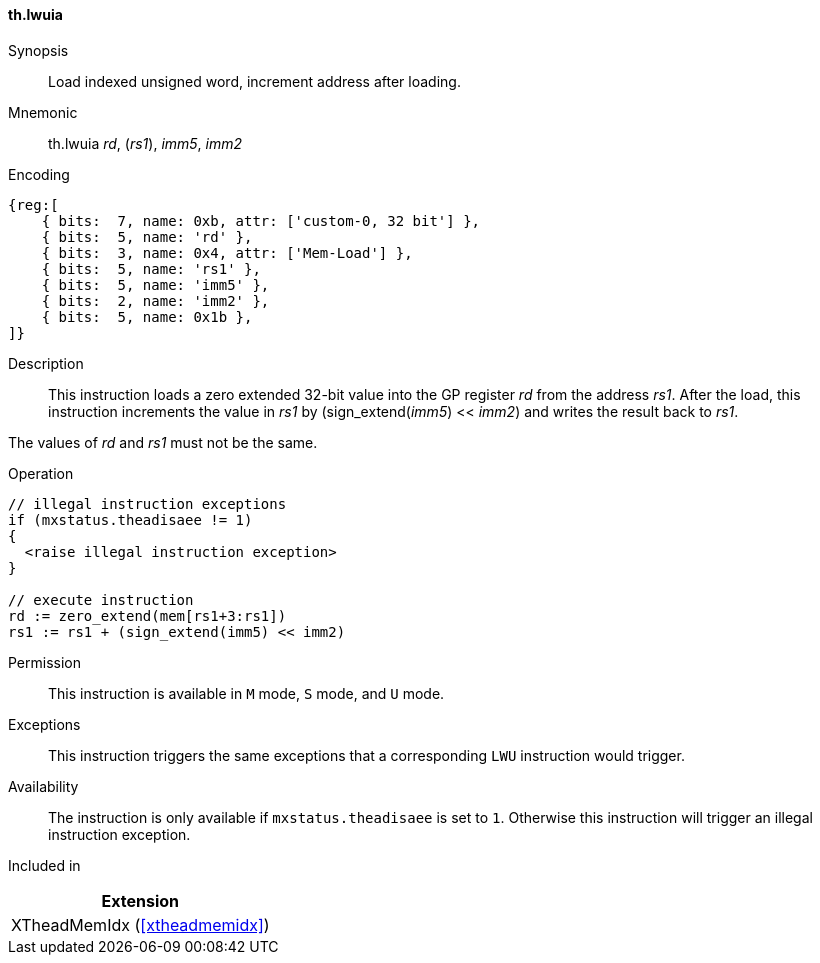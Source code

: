 [#xtheadmemidx-insns-lwuia,reftext=Load indexed unsigned word, increment-after]
==== th.lwuia

Synopsis::
Load indexed unsigned word, increment address after loading.

Mnemonic::
th.lwuia _rd_, (_rs1_), _imm5_, _imm2_

Encoding::
[wavedrom, , svg]
....
{reg:[
    { bits:  7, name: 0xb, attr: ['custom-0, 32 bit'] },
    { bits:  5, name: 'rd' },
    { bits:  3, name: 0x4, attr: ['Mem-Load'] },
    { bits:  5, name: 'rs1' },
    { bits:  5, name: 'imm5' },
    { bits:  2, name: 'imm2' },
    { bits:  5, name: 0x1b },
]}
....

Description::
This instruction loads a zero extended 32-bit value into the GP register _rd_ from the address _rs1_.
After the load, this instruction increments the value in _rs1_ by (sign_extend(_imm5_) << _imm2_) and writes the result back to _rs1_.

The values of _rd_ and _rs1_ must not be the same.

Operation::
[source,sail]
--
// illegal instruction exceptions
if (mxstatus.theadisaee != 1)
{
  <raise illegal instruction exception>
}

// execute instruction
rd := zero_extend(mem[rs1+3:rs1])
rs1 := rs1 + (sign_extend(imm5) << imm2)
--

Permission::
This instruction is available in `M` mode, `S` mode, and `U` mode.

Exceptions::
This instruction triggers the same exceptions that a corresponding `LWU` instruction would trigger.

Availability::
The instruction is only available if `mxstatus.theadisaee` is set to `1`.
Otherwise this instruction will trigger an illegal instruction exception.

Included in::
[%header]
|===
|Extension

|XTheadMemIdx (<<#xtheadmemidx>>)
|===

